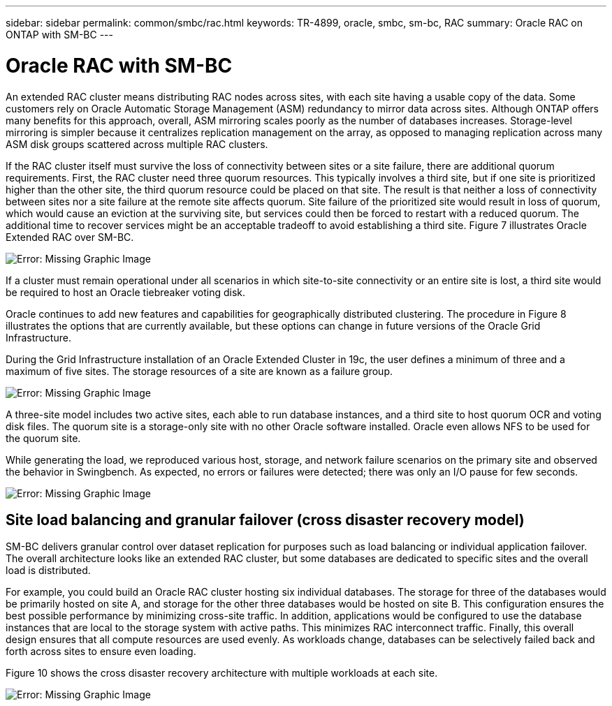 ---
sidebar: sidebar
permalink: common/smbc/rac.html
keywords: TR-4899, oracle, smbc, sm-bc, RAC
summary: Oracle RAC on ONTAP with SM-BC
---

= Oracle RAC with SM-BC
:hardbreaks:
:nofooter:
:icons: font
:linkattrs:
:imagesdir: ./../media/

[.lead]

An extended RAC cluster means distributing RAC nodes across sites, with each site having a usable copy of the data. Some customers rely on Oracle Automatic Storage Management (ASM) redundancy to mirror data across sites. Although ONTAP offers many benefits for this approach, overall, ASM mirroring scales poorly as the number of databases increases. Storage-level mirroring is simpler because it centralizes replication management on the array, as opposed to managing replication across many ASM disk groups scattered across multiple RAC clusters.

If the RAC cluster itself must survive the loss of connectivity between sites or a site failure, there are additional quorum requirements. First, the RAC cluster need three quorum resources. This typically involves a third site, but if one site is prioritized higher than the other site, the third quorum resource could be placed on that site. The result is that neither a loss of connectivity between sites nor a site failure at the remote site affects quorum. Site failure of the prioritized site would result in loss of quorum, which would cause an eviction at the surviving site, but services could then be forced to restart with a reduced quorum. The additional time to recover services might be an acceptable tradeoff to avoid establishing a third site. Figure 7 illustrates Oracle Extended RAC over SM-BC.

image:smbc-rac.png[Error: Missing Graphic Image]

If a cluster must remain operational under all scenarios in which site-to-site connectivity or an entire site is lost, a third site would be required to host an Oracle tiebreaker voting disk.

Oracle continues to add new features and capabilities for geographically distributed clustering. The procedure in Figure 8 illustrates the options that are currently available, but these options can change in future versions of the Oracle Grid Infrastructure.

During the Grid Infrastructure installation of an Oracle Extended Cluster in 19c, the user defines a minimum of three and a maximum of five sites. The storage resources of a site are known as a failure group.

image:smbc-racinstall.png[Error: Missing Graphic Image]

A three-site model includes two active sites, each able to run database instances, and a third site to host quorum OCR and voting disk files. The quorum site is a storage-only site with no other Oracle software installed. Oracle even allows NFS to be used for the quorum site.

While generating the load, we reproduced various host, storage, and network failure scenarios on the primary site and observed the behavior in Swingbench. As expected, no errors or failures were detected; there was only an I/O pause for few seconds.

image:smbc-swingbench.png[Error: Missing Graphic Image]

== Site load balancing and granular failover (cross disaster recovery model)

SM-BC delivers granular control over dataset replication for purposes such as load balancing or individual application failover. The overall architecture looks like an extended RAC cluster, but some databases are dedicated to specific sites and the overall load is distributed.

For example, you could build an Oracle RAC cluster hosting six individual databases. The storage for three of the databases would be primarily hosted on site A, and storage for the other three databases would be hosted on site B. This configuration ensures the best possible performance by minimizing cross-site traffic. In addition, applications would be configured to use the database instances that are local to the storage system with active paths. This minimizes RAC interconnect traffic. Finally, this overall design ensures that all compute resources are used evenly. As workloads change, databases can be selectively failed back and forth across sites to ensure even loading.

Figure 10 shows the cross disaster recovery architecture with multiple workloads at each site.

image:smbc-multiworkload.png[Error: Missing Graphic Image]
